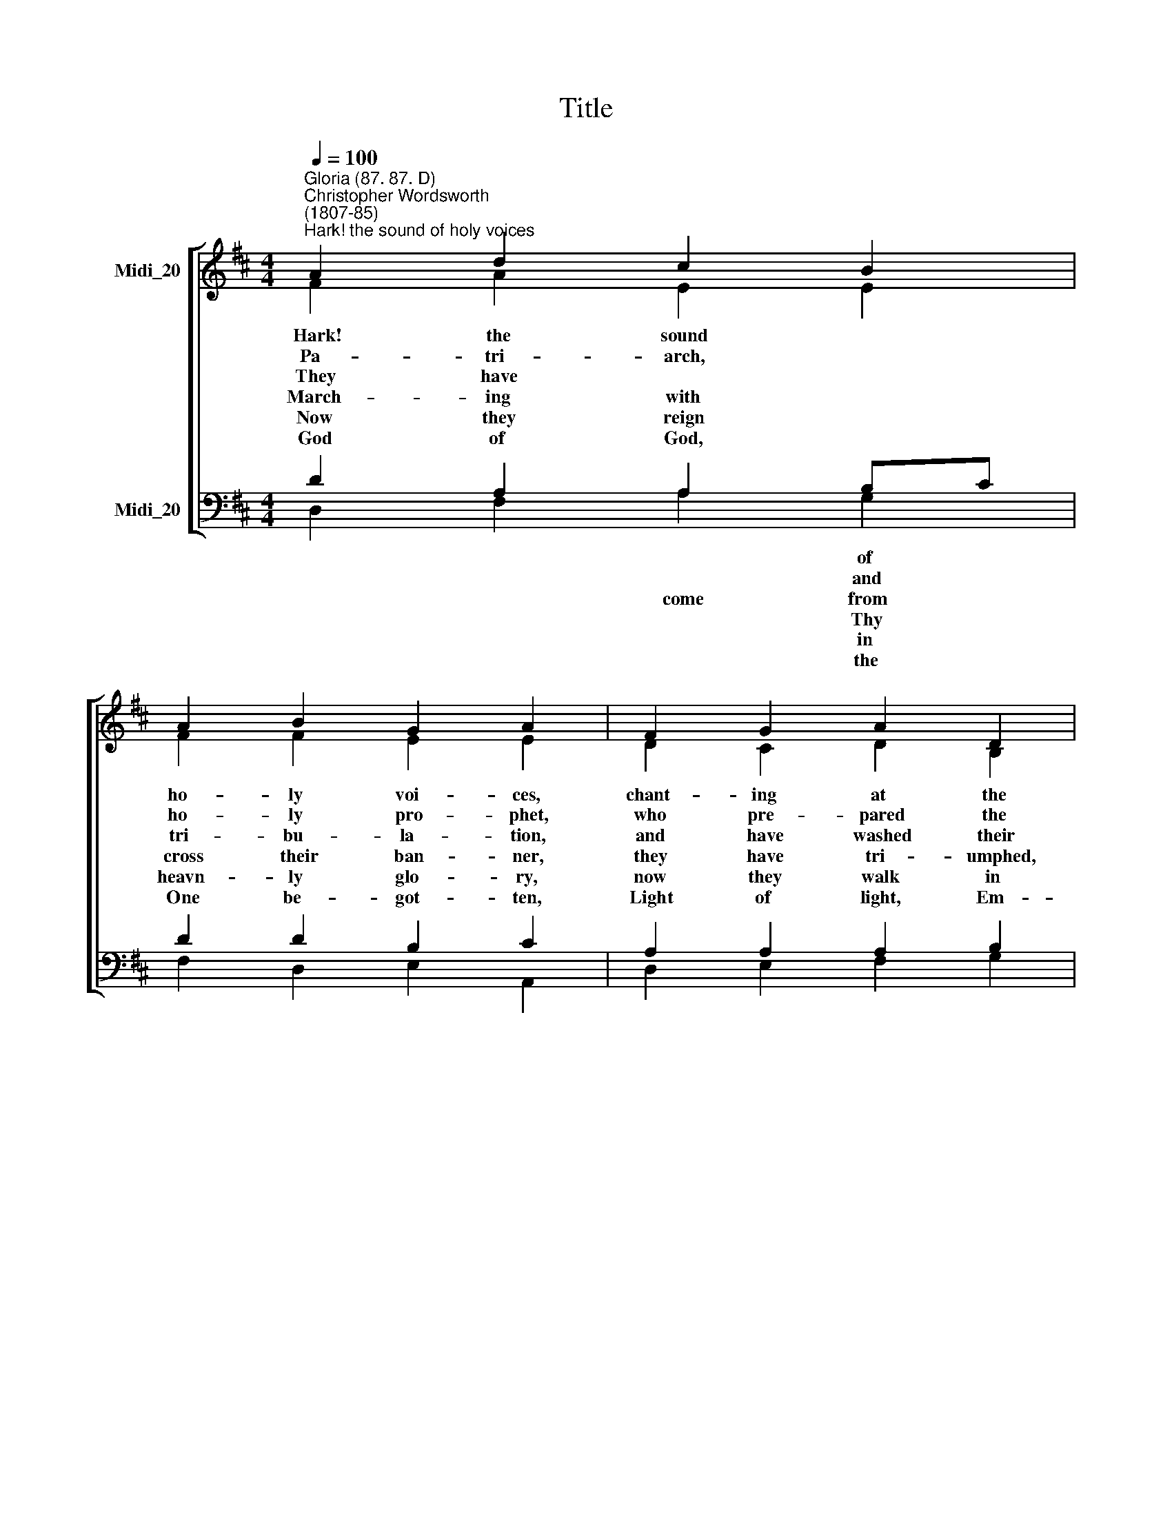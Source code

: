 X:1
T:Title
%%score [ ( 1 2 ) ( 3 4 ) ]
L:1/8
Q:1/4=100
M:4/4
K:D
V:1 treble nm="Midi_20"
V:2 treble 
V:3 bass nm="Midi_20"
V:4 bass 
V:1
"^Gloria (87. 87. D)""^Christopher Wordsworth\n(1807-85)""^Hark! the sound of holy voices" A2 d2 c2 B2 | %1
w: |
w: |
w: |
w: |
w: |
w: |
 A2 B2 G2 A2 | F2 G2 A2 D2 | G2 F2"^Henry Smart\n(1813-1879)" E4 || A3 E F2 A2 | d2 cB e2 d2 | %6
w: |||||
w: |||||
w: |||||
w: |||||
w: |||||
w: |||||
 c2 BA d2 c2 | B3 B A4 || E2 F2 G2 F2 | B3 c B2 A2 | B2 c2 d2 cd | e2 B2 c4 || d3 e c2 B2 | %13
w: ||Mul- ti- tude, which|* * num- ber,|like the stars in *|glo- ry *||
w: ||Saint- ly mai- den,|* * mat- ron,|wi- dows who have *|watched to *||
w: ||Mocked, im- pri- soned,|* * men- ted,|sawn a- sun- der, *|slain * *||
w: ||Glad- ly, Lord, with|* * suf- fered;|glad- ly, Lord, with *|Thee they *||
w: ||Love and peace they|* * e- ver,|and all truth and *|know- ledge *||
w: ||Pour up- on us|* * full- ness|that we may for *|||
 A2 B2 G2 A2 | F2 A2 G2 F2 | E2 E2 !fermata!D4 |] %16
w: |||
w: |||
w: |||
w: |||
w: |||
w: |||
V:2
 F2 A2 E2 E2 | F2 F2 E2 E2 | D2 C2 D2 B,2 | B,C D2 C4 || E2 C2 D2 D2 | F2 F2 E2 E2 | E2 F2 F^G A2 | %7
w: Hark! the sound *|ho- ly voi- ces,|chant- ing at the|crys\- * tal sea,|||* * lu\- * *|
w: Pa- tri- arch, *|ho- ly pro- phet,|who pre- pared the|way * of Christ|||* * and * *|
w: They have * *|tri- bu- la- tion,|and have washed their|robes * in blood,|||* * were, * *|
w: March- ing with *|cross their ban- ner,|they have tri- umphed,|fol\- * low- ing|||* * Sa\- * *|
w: Now they reign *|heavn- ly glo- ry,|now they walk in|gol\- * den light,|||* * bliss * *|
w: God of God, *|One be- got- ten,|Light of light, Em-|ma\- * nu- el,|||* * saints * *|
 A2 ^G2 A4 || C2 D2 D2 D2 | D2 E2 E2 F2 | D2 G2 F2 F2 | E2 E2 (E2 F2) || F2 G2 G2 G2 | %13
w: ||none can * *||* * stand *||
w: ||god- ly * *||* * prayer *||
w: ||stoned, tor\- * *||* with sword, *||
w: ||Thee they * *||* * died; *||
w: ||taste for- * *||* * see *||
w: ||of Thy * *||e- ver- more *||
 F2 F2 E2 E2 | D2 D2 D2 D2 | D2 C2 D4 |] %16
w: |||
w: |||
w: |||
w: |||
w: |||
w: |||
V:3
 D2 A,2 A,2 B,C | D2 D2 B,2 C2 | A,2 A,2 A,2 B,2 | G,2 A,2 A,4 || A,2 A,2 A,2 A,2 | %5
w: * * * of *||||Al- le- lu- ia!|
w: * * * and *||||King, a- pos- tle,|
w: * * come from *||||Washed them in the|
w: * * * Thy *||||Thee, the Cap- tain|
w: * * * in *||||Now they drink, as|
w: * * * the *||||In Whose bo- dy|
 B,2 CD B,2 A,B, | C2 DC B,2 E2 | F2 ED C4 || A,2 A,2 B,2 A,2 | B,2 C2 C2 D2 | B,2 E2 D2 A,2 | %11
w: Al- le\- * lu- ia! *|Al- le\- * * ia!|Lord, to * Thee;||||
w: saint, con\- * fes- sor, *|mar- tyr * * e-|van- gel\- * ist;||||
w: blood of * Je- sus; *|tried they * * and|firm they * stood;||||
w: of sal\- * va- tion, *|Thee, their * * viour|and their * King;||||
w: from a * ri- ver, *|ho- ly * * and|in- fi\- * nite:||||
w: joined to\- * geth- er *|all the * * for-|e- ver * dwell;||||
 B,2 B,2 ^A,4 || B,2 D2 E2 C2 | D2 D2 B,2 C2 | A,2 F,2 G,2 A,2 | B,2 A,G, !fermata!F,4 |] %16
w: |Clothed in white ap-|pa- rel, hold- ing|palms of vic- tory|in their * hand.|
w: |Joined in ho- ly|con- cert, sing- ing|to the Lord of|all, are * there.|
w: |They have con- quered|death and Sa- tan|by the might of|Christ the * Lord.|
w: |And by death to|life im- mor- tal|they were born and|glo- ri\- * fied.|
w: |In the be- a-|ti- fic vis- ion|of the bless- èd|Tri- ni\- * ty.|
w: |God the Fa- ther,|God the Son, and|God the Ho- ly|Ghost a\- * dore.|
V:4
 D,2 F,2 A,2 G,2 | F,2 D,2 E,2 A,,2 | D,2 E,2 F,2 G,2 | E,2 D,2 A,,4 || C,2 A,,2 D,2 F,2 | %5
 B,2 A,2 ^G,2 F,G, | A,2 F,2 B,,2 C,2 | D,2 E,2 A,,4 || A,,2 D,2 B,,2 D,2 | G,2 G,2 G,2 F,2 | %10
 G,2 E,2 B,2 A,2 | G,2 G,2 F,4 || B,,2 B,2 A,2 E,2 | F,2 B,,2 E,2 A,,2 | D,2 =C,2 B,,2 A,,2 | %15
 G,,2 A,,2 D,4 |] %16

